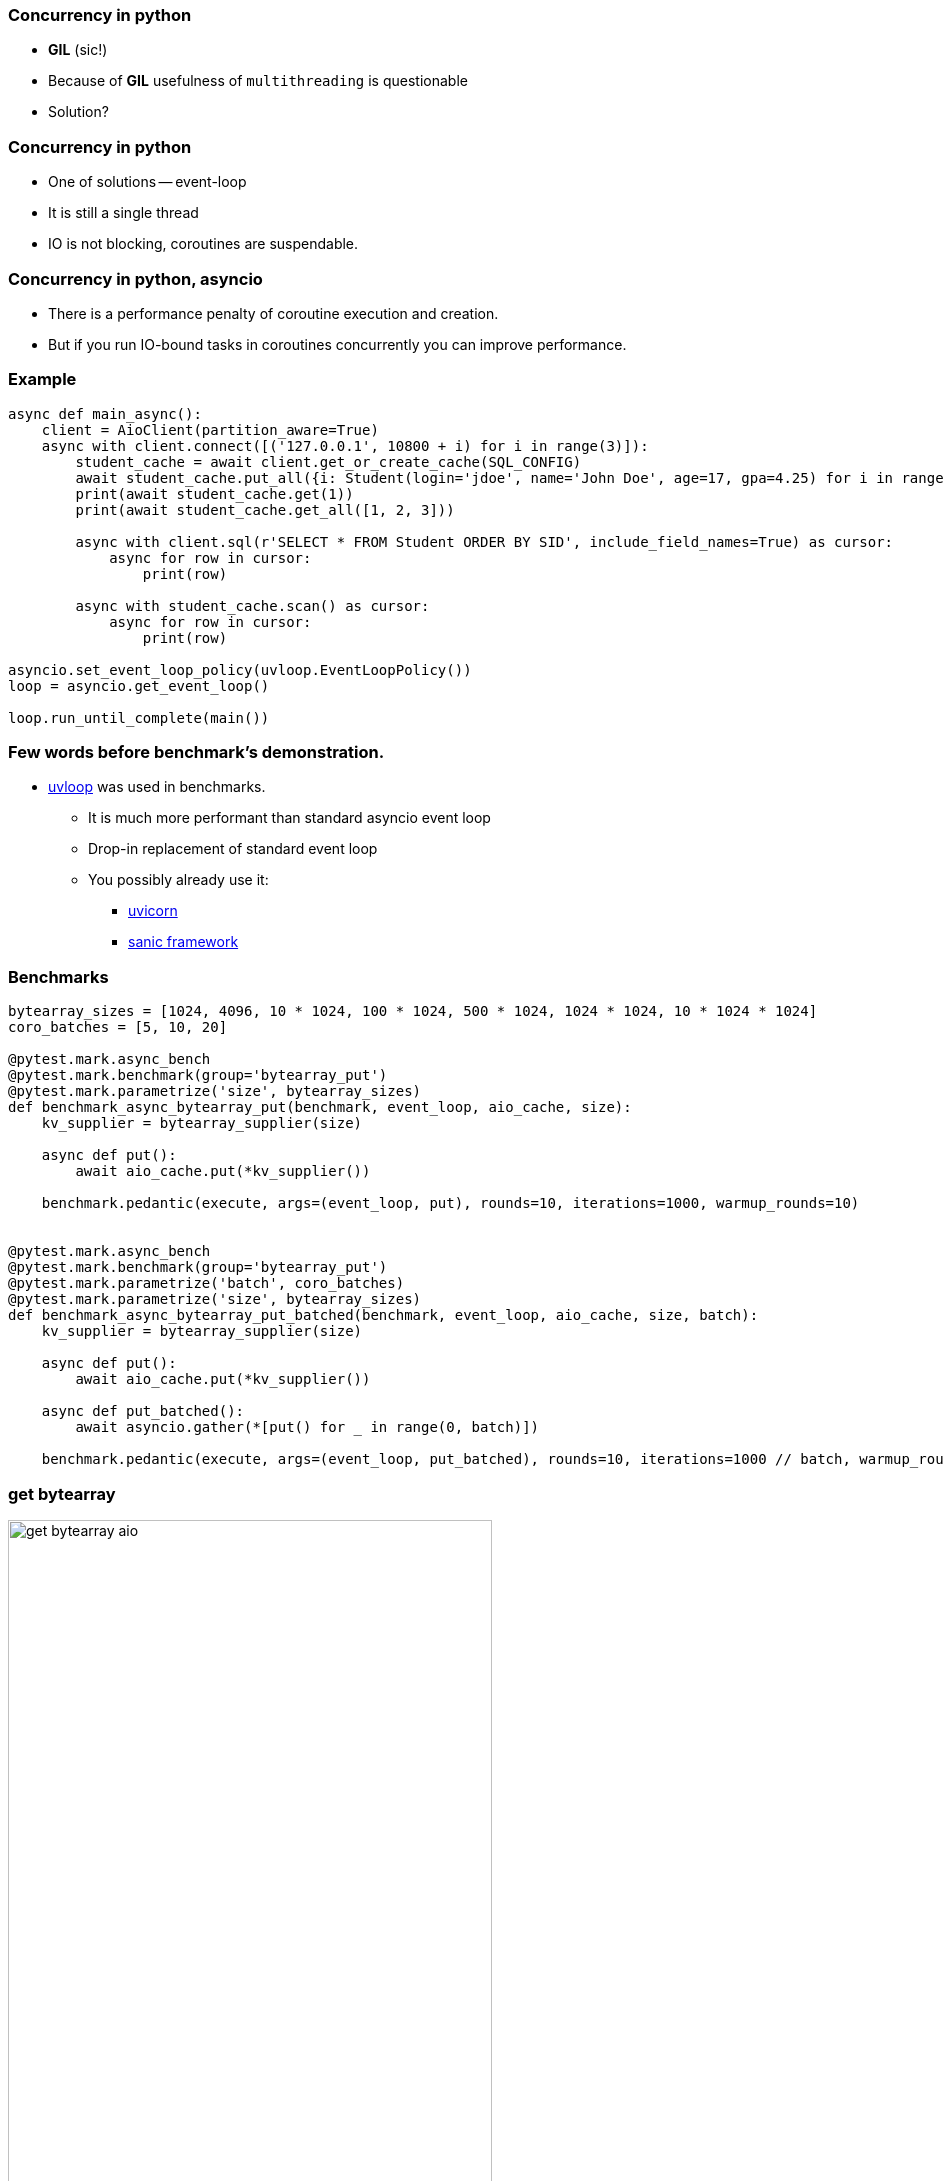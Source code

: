 === Concurrency in python
[%step]
* *GIL* (sic!)
* Because of *GIL* usefulness of `multithreading` is questionable
* Solution?

=== Concurrency in python
[%step]
* One of solutions -- event-loop
* It is still a single thread
* IO is not blocking, coroutines are suspendable.

=== Concurrency in python, asyncio
[%step]
* There is a performance penalty of coroutine execution and creation.
* But if you run IO-bound tasks in coroutines concurrently you can improve performance.

[%conceal]
=== Example
[source, python]
----
async def main_async():
    client = AioClient(partition_aware=True)
    async with client.connect([('127.0.0.1', 10800 + i) for i in range(3)]):
        student_cache = await client.get_or_create_cache(SQL_CONFIG)
        await student_cache.put_all({i: Student(login='jdoe', name='John Doe', age=17, gpa=4.25) for i in range(10)})
        print(await student_cache.get(1))
        print(await student_cache.get_all([1, 2, 3]))

        async with client.sql(r'SELECT * FROM Student ORDER BY SID', include_field_names=True) as cursor:
            async for row in cursor:
                print(row)

        async with student_cache.scan() as cursor:
            async for row in cursor:
                print(row)

asyncio.set_event_loop_policy(uvloop.EventLoopPolicy())
loop = asyncio.get_event_loop()

loop.run_until_complete(main())
----

=== Few words before benchmark's demonstration.
* https://uvloop.readthedocs.io[uvloop] was used in benchmarks.
** It is much more performant than standard asyncio event loop
** Drop-in replacement of standard event loop
** You possibly already use it:
*** https://www.uvicorn.org[uvicorn]
*** https://sanicframework.org/en/guide[sanic framework]

=== Benchmarks
[source, python]
----
bytearray_sizes = [1024, 4096, 10 * 1024, 100 * 1024, 500 * 1024, 1024 * 1024, 10 * 1024 * 1024]
coro_batches = [5, 10, 20]

@pytest.mark.async_bench
@pytest.mark.benchmark(group='bytearray_put')
@pytest.mark.parametrize('size', bytearray_sizes)
def benchmark_async_bytearray_put(benchmark, event_loop, aio_cache, size):
    kv_supplier = bytearray_supplier(size)

    async def put():
        await aio_cache.put(*kv_supplier())

    benchmark.pedantic(execute, args=(event_loop, put), rounds=10, iterations=1000, warmup_rounds=10)


@pytest.mark.async_bench
@pytest.mark.benchmark(group='bytearray_put')
@pytest.mark.parametrize('batch', coro_batches)
@pytest.mark.parametrize('size', bytearray_sizes)
def benchmark_async_bytearray_put_batched(benchmark, event_loop, aio_cache, size, batch):
    kv_supplier = bytearray_supplier(size)

    async def put():
        await aio_cache.put(*kv_supplier())

    async def put_batched():
        await asyncio.gather(*[put() for _ in range(0, batch)])

    benchmark.pedantic(execute, args=(event_loop, put_batched), rounds=10, iterations=1000 // batch, warmup_rounds=10)
----

[%conceal]
=== get bytearray
[.text-center]
image::get_bytearray_aio.png[width=75%]

[%conceal]
=== get bytearray large
[.text-center]
image::get_bytearray_aio_large.png[width=75%]

[%conceal]
=== put bytearray
[.text-center]
image::put_bytearray_aio.png[width=75%]

[%conceal]
=== put bytearray large
[.text-center]
image::put_bytearray_aio_large.png[width=75%]

[%conceal]
=== get binary
[.text-center]
image::get_binary_object_aio.png[width=75%]

[%conceal]
=== get binary large
[.text-center]
image::get_binary_object_aio_large.png[width=75%]

[%conceal]
=== put binary
[.text-center]
image::put_binary_object_aio.png[width=75%]

[%conceal]
=== put binary large
[.text-center]
image::put_binary_object_aio_large.png[width=75%]

=== Conclusions
* Partition Aware *must be* enabled with asyncio.
* Connection pool effects.
